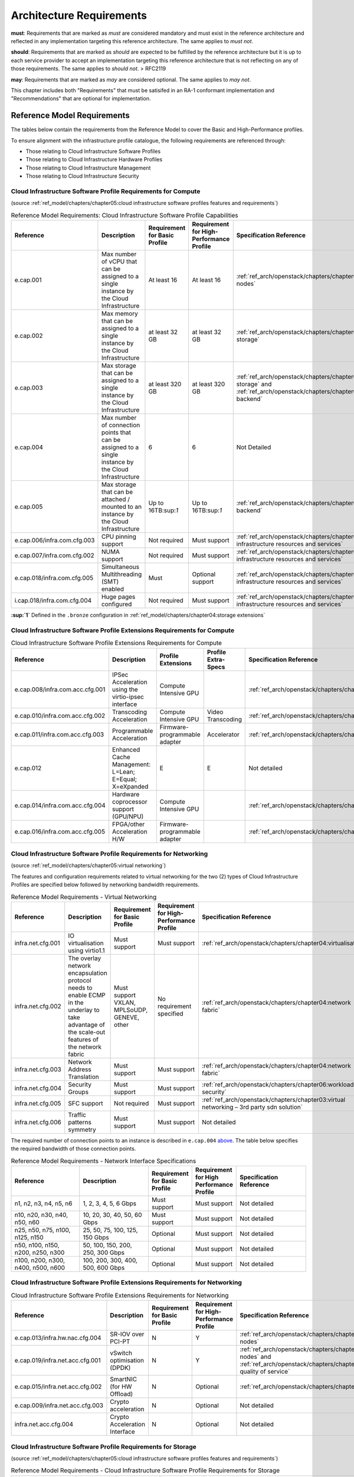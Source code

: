 Architecture Requirements
=========================


**must**: Requirements that are marked as *must* are considered
mandatory and must exist in the reference architecture and reflected in
any implementation targeting this reference architecture. The same
applies to *must not*.

**should**: Requirements that are marked as *should* are expected to be
fulfilled by the reference architecture but it is up to each service
provider to accept an implementation targeting this reference
architecture that is not reflecting on any of those requirements. The
same applies to *should not*. > RFC2119

**may**: Requirements that are marked as *may* are considered optional.
The same applies to *may not*.

This chapter includes both "Requirements" that must be satisifed in an
RA-1 conformant implementation and "Recommendations" that are optional
for implementation.

Reference Model Requirements
----------------------------

The tables below contain the requirements from the Reference Model to
cover the Basic and High-Performance profiles.

To ensure alignment with the infrastructure profile catalogue, the
following requirements are referenced through:

-  Those relating to Cloud Infrastructure Software Profiles
-  Those relating to Cloud Infrastructure Hardware Profiles
-  Those relating to Cloud Infrastructure Management
-  Those relating to Cloud Infrastructure Security

Cloud Infrastructure Software Profile Requirements for Compute
~~~~~~~~~~~~~~~~~~~~~~~~~~~~~~~~~~~~~~~~~~~~~~~~~~~~~~~~~~~~~~

(source :ref:`ref_model/chapters/chapter05:cloud infrastructure software profiles features and requirements`)

.. list-table:: Reference Model Requirements: Cloud Infrastructure Software Profile Capabilities
   :widths: 20 20 10 10 20
   :header-rows: 1

   * - Reference
     - Description
     - Requirement for Basic Profile
     - Requirement for High-Performance Profile
     - Specification Reference
   * - e.cap.001
     - Max number of vCPU that can be assigned to a single instance by the Cloud Infrastructure
     - At least 16
     - At least 16
     - :ref:`ref_arch/openstack/chapters/chapter04:compute nodes`
   * - e.cap.002
     - Max memory that can be assigned to a single instance by the Cloud Infrastructure
     - at least 32 GB
     - at least 32 GB
     - :ref:`ref_arch/openstack/chapters/chapter03:virtual storage`
   * - e.cap.003
     - Max storage that can be assigned to a single instance by the Cloud Infrastructure
     - at least 320 GB
     - at least 320 GB
     - :ref:`ref_arch/openstack/chapters/chapter03:virtual storage` and
       :ref:`ref_arch/openstack/chapters/chapter04:storage backend`
   * - e.cap.004
     - Max number of connection points that can be assigned to a single instance by the Cloud Infrastructure
     - 6
     - 6
     - Not Detailed
   * - e.cap.005
     - Max storage that can be attached / mounted to an instance by the Cloud Infrastructure
     - Up to 16TB:sup:`1`
     - Up to 16TB:sup:`1`
     - :ref:`ref_arch/openstack/chapters/chapter04:storage backend`
   * - e.cap.006/infra.com.cfg.003
     - CPU pinning support
     - Not required
     - Must support
     - :ref:`ref_arch/openstack/chapters/chapter04:consumable infrastructure resources and services`
   * - e.cap.007/infra.com.cfg.002
     - NUMA support
     - Not required
     - Must support
     - :ref:`ref_arch/openstack/chapters/chapter04:consumable infrastructure resources and services`
   * - e.cap.018/infra.com.cfg.005
     - Simultaneous Multithreading (SMT) enabled
     - Must
     - Optional support
     - :ref:`ref_arch/openstack/chapters/chapter04:consumable infrastructure resources and services`
   * - i.cap.018/infra.com.cfg.004
     - Huge pages configured
     - Not required
     - Must support
     - :ref:`ref_arch/openstack/chapters/chapter04:consumable infrastructure resources and services`

**:sup:`1`** Defined in the ``.bronze`` configuration in
:ref:`ref_model/chapters/chapter04:storage extensions`

Cloud Infrastructure Software Profile Extensions Requirements for Compute
~~~~~~~~~~~~~~~~~~~~~~~~~~~~~~~~~~~~~~~~~~~~~~~~~~~~~~~~~~~~~~~~~~~~~~~~~

.. list-table:: Cloud Infrastructure Software Profile Extensions Requirements for Compute
   :widths: 20 20 10 10 20
   :header-rows: 1

   * - Reference
     - Description
     - Profile Extensions
     - Profile Extra-Specs
     - Specification Reference
   * - e.cap.008/infra.com.acc.cfg.001
     - IPSec Acceleration using the virtio-ipsec interface
     - Compute Intensive GPU
     -
     - :ref:`ref_arch/openstack/chapters/chapter03:acceleration`
   * - e.cap.010/infra.com.acc.cfg.002
     - Transcoding Acceleration
     - Compute Intensive GPU
     - Video Transcoding
     - :ref:`ref_arch/openstack/chapters/chapter03:acceleration`
   * - e.cap.011/infra.com.acc.cfg.003
     - Programmable Acceleration
     - Firmware-programmable adapter
     - Accelerator
     - :ref:`ref_arch/openstack/chapters/chapter03:acceleration`
   * - e.cap.012
     - Enhanced Cache Management: L=Lean; E=Equal; X=eXpanded
     - E
     - E
     - Not detailed
   * - e.cap.014/infra.com.acc.cfg.004
     - Hardware coprocessor support (GPU/NPU)
     - Compute Intensive GPU
     -
     - :ref:`ref_arch/openstack/chapters/chapter03:acceleration`
   * - e.cap.016/infra.com.acc.cfg.005
     - FPGA/other Acceleration H/W
     - Firmware-programmable adapter
     -
     - :ref:`ref_arch/openstack/chapters/chapter03:acceleration`

Cloud Infrastructure Software Profile Requirements for Networking
~~~~~~~~~~~~~~~~~~~~~~~~~~~~~~~~~~~~~~~~~~~~~~~~~~~~~~~~~~~~~~~~~

(source :ref:`ref_model/chapters/chapter05:virtual networking`)

The features and configuration requirements related to virtual
networking for the two (2) types of Cloud Infrastructure Profiles are
specified below followed by networking bandwidth requirements.

.. list-table:: Reference Model Requirements - Virtual Networking
   :widths: 20 30 10 10 10
   :header-rows: 1

   * - Reference
     - Description
     - Requirement for Basic Profile
     - Requirement for High-Performance Profile
     - Specification Reference
   * - infra.net.cfg.001
     - IO virtualisation using virtio1.1
     - Must support
     - Must support
     - :ref:`ref_arch/openstack/chapters/chapter04:virtualisation`
   * - infra.net.cfg.002
     - The overlay network encapsulation protocol needs to enable ECMP in the
       underlay to take advantage of the scale-out features of the network fabric
     - Must support VXLAN, MPLSoUDP, GENEVE, other
     - No requirement specified
     - :ref:`ref_arch/openstack/chapters/chapter04:network fabric`
   * - infra.net.cfg.003
     - Network Address Translation
     - Must support
     - Must support
     - :ref:`ref_arch/openstack/chapters/chapter04:network fabric`
   * - infra.net.cfg.004
     - Security Groups
     - Must support
     - Must support
     - :ref:`ref_arch/openstack/chapters/chapter06:workload security`
   * - infra.net.cfg.005
     - SFC support
     - Not required
     - Must support
     - :ref:`ref_arch/openstack/chapters/chapter03:virtual networking – 3rd party sdn solution`
   * - infra.net.cfg.006
     - Traffic patterns symmetry
     - Must support
     - Must support
     - Not detailed

The required number of connection points to an instance is described in
``e.cap.004`` `above <#2.2.1>`__. The table below specifies the required
bandwidth of those connection points.

.. list-table:: Reference Model Requirements - Network Interface Specifications
   :widths: 20 20 10 10 20
   :header-rows: 1

   * - Reference
     - Description
     - Requirement for Basic Profile
     - Requirement for High Performance Profile
     - Specification Reference
   * - n1, n2, n3, n4, n5, n6
     - 1, 2, 3, 4, 5, 6 Gbps
     - Must support
     - Must support
     - Not detailed
   * - n10, n20, n30, n40, n50, n60
     - 10, 20, 30, 40, 50, 60 Gbps
     - Must support
     - Must support
     - Not detailed
   * - n25, n50, n75, n100, n125, n150
     - 25, 50, 75, 100, 125, 150 Gbps
     - Optional
     - Must support
     - Not detailed
   * - n50, n100, n150, n200, n250, n300
     - 50, 100, 150, 200, 250, 300 Gbps
     - Optional
     - Must support
     - Not detailed
   * - n100, n200, n300, n400, n500, n600
     - 100, 200, 300, 400, 500, 600 Gbps
     - Optional
     - Must support
     - Not detailed

Cloud Infrastructure Software Profile Extensions Requirements for Networking
~~~~~~~~~~~~~~~~~~~~~~~~~~~~~~~~~~~~~~~~~~~~~~~~~~~~~~~~~~~~~~~~~~~~~~~~~~~~

.. list-table:: Cloud Infrastructure Software Profile Extensions Requirements
                for Networking
   :widths: 20 20 10 10 20
   :header-rows: 1

   * - Reference
     - Description
     - Requirement for Basic Profile
     - Requirement for High-Performance Profile
     - Specification Reference
   * - e.cap.013/infra.hw.nac.cfg.004
     - SR-IOV over PCI-PT
     - N
     - Y
     - :ref:`ref_arch/openstack/chapters/chapter04:compute nodes`
   * - e.cap.019/infra.net.acc.cfg.001
     - vSwitch optimisation (DPDK)
     - N
     - Y
     - :ref:`ref_arch/openstack/chapters/chapter04:compute nodes` and
       :ref:`ref_arch/openstack/chapters/chapter04:network quality of service`
   * - e.cap.015/infra.net.acc.cfg.002
     - SmartNIC (for HW Offload)
     - N
     - Optional
     - :ref:`ref_arch/openstack/chapters/chapter03:acceleration`
   * - e.cap.009/infra.net.acc.cfg.003
     - Crypto acceleration
     - N
     - Optional
     - Not detailed
   * - infra.net.acc.cfg.004
     - Crypto Acceleration Interface
     - N
     - Optional
     - Not detailed

Cloud Infrastructure Software Profile Requirements for Storage
~~~~~~~~~~~~~~~~~~~~~~~~~~~~~~~~~~~~~~~~~~~~~~~~~~~~~~~~~~~~~~

(source :ref:`ref_model/chapters/chapter05:cloud infrastructure software profiles features and requirements`)

.. list-table:: Reference Model Requirements - Cloud Infrastructure Software
                Profile Requirements for Storage
   :widths: 20 20 10 10 20
   :header-rows: 1

   * - Reference
     - Description
     - Requirement for Basic Profile
     - Requirement for High-Performance Profile
     - Specification Reference
   * - infra.stg.cfg.002
     - Storage Block
     - Must support
     - Must support
     - :ref:`ref_arch/openstack/chapters/chapter03:storage` and
       :ref:`ref_arch/openstack/chapters/chapter04:cinder`
   * - infra.stg.cfg.003
     - Storage with replication
     - Not required
     - Must support
     - :ref:`ref_arch/openstack/chapters/chapter03:storage` and
       :ref:`ref_arch/openstack/chapters/chapter04:transaction volume considerations`
   * - infra.stg.cfg.004
     - Storage with encryption
     - Must support
     - Must support
     - :ref:`ref_arch/openstack/chapters/chapter03:storage`
   * - infra.stg.acc.cfg.001
     - Storage IOPS oriented
     - Not required
     - Must support
     - :ref:`ref_arch/openstack/chapters/chapter03:storage`
   * - infra.stg.acc.cfg.002
     - Storage capacity oriented
     - Not required
     - Not required
     - :ref:`ref_arch/openstack/chapters/chapter03:storage`

Cloud Infrastructure Software Profile Extensions Requirements for Storage
~~~~~~~~~~~~~~~~~~~~~~~~~~~~~~~~~~~~~~~~~~~~~~~~~~~~~~~~~~~~~~~~~~~~~~~~~

.. list-table:: Reference Model Requirements - Cloud Infrastructure Software
   Profile Extensions Requirements for Storage
   for Networking
   :widths: 15 15 20 10 20
   :header-rows: 1

   * - Reference
     - Description
     - Profile Extensions
     - Profile Extra-Specs
     - Specification Reference
   * - infra.stg.acc.cfg.001
     - Storage IOPS oriented
     - Storage Intensive High-performance storage
     -
     - Not detailed
   * - infra.stg.acc.cfg.002
     - Storage capacity oriented
     - High Capacity
     -
     - Not detailed

Cloud Infrastructure Hardware Profile Requirements
~~~~~~~~~~~~~~~~~~~~~~~~~~~~~~~~~~~~~~~~~~~~~~~~~~

(source :ref:`ref_model/chapters/chapter05:cloud infrastructure hardware profiles features and requirements.`)

.. list-table:: Reference Model Requirements - Cloud Infrastructure Hardware
   Profile Requirements
   :widths: 20 20 10 10 20
   :header-rows: 1

   * - Reference
     - Description
     - Requirement for Basic Profile
     - Requirement for High-Performance Profile
     - Specification Reference
   * - infra.hw.001
     - CPU Architecture (Values such as x64, ARM, etc.)
     -
     -
     -
   * - infra.hw.cpu.cfg.001
     - Minimum number of CPU (Sockets)
     - 2
     - 2
     - :ref:`ref_arch/openstack/chapters/chapter04:compute`
   * - infra.hw.cpu.cfg.002
     - Minimum number of Cores per CPU
     - 20
     - 20
     - :ref:`ref_arch/openstack/chapters/chapter04:compute`
   * - infra.hw.cpu.cfg.003
     - NUMA
     - Not required
     - Must support
     - :ref:`ref_arch/openstack/chapters/chapter04:compute`
   * - infra.hw.cpu.cfg.004
     - Simultaneous Multithreading/Symmetric Multiprocessing (SMT/SMP)
     - Must support
     - Optional
     - :ref:`ref_arch/openstack/chapters/chapter04:compute`
   * - infra.hw.stg.hdd.cfg.001
     - Local Storage HDD
     - No requirement specified
     - No requirement specified
     - :ref:`ref_arch/openstack/chapters/chapter04:consumable infrastructure resources and services`
   * - infra.hw.stg.ssd.cfg.002
     - Local Storage SSD
     - Should support
     - Should support
     - :ref:`ref_arch/openstack/chapters/chapter04:consumable infrastructure resources and services`
   * - infra.hw.nic.cfg.001
     - Total Number of NIC Ports available in the host
     - 4
     - 4
     - :ref:`ref_arch/openstack/chapters/chapter04:compute`
   * - infra.hw.nic.cfg.002
     - Port speed specified in Gbps (minimum values)
     - 10
     - 25
     - :ref:`ref_arch/openstack/chapters/chapter04:consumable infrastructure resources and services`
   * - infra.hw.pci.cfg.001
     - Number of PCIe slots available in the host
     - 8
     - 8
     - Not detailed
   * - infra.hw.pci.cfg.002
     - PCIe speed
     - Gen 3
     - Gen 3
     - Not detailed
   * - infra.hw.pci.cfg.003
     - PCIe Lanes
     - 8
     - 8
     - Not detailed
   * - infra.hw.nac.cfg.003
     - Compression
     - No requirement specified
     - No requirement specified
     - Not detailed

Cloud Infrastructure Hardware Profile-Extensions Requirements
^^^^^^^^^^^^^^^^^^^^^^^^^^^^^^^^^^^^^^^^^^^^^^^^^^^^^^^^^^^^^

(source :ref:`ref_model/chapters/chapter05:cloud infrastructure hardware profiles features and requirements.`)

.. list-table:: Reference Model Requirements - Cloud Infrastructure Hardware
   Profile Extensions Requirements
   :widths: 20 20 10 10 20
   :header-rows: 1

   * - Reference
     - Description
     - Requirement for Basic Profile
     - Requirement for High-Performance Profile
     - Specification Reference
   * - e.cap.014/infra.hw.cac.cfg.001
     - GPU
     - N
     - Optional
     - :ref:`ref_arch/openstack/chapters/chapter03:acceleration`
   * - e.cap.016/infra.hw.cac.cfg.002
     - FPGA/other Acceleration H/W
     - N
     - Optional
     - :ref:`ref_arch/openstack/chapters/chapter03:acceleration`
   * - e.cap.009/infra.hw.nac.cfg.001
     - Crypto Acceleration
     - N
     - Optional
     - :ref:`ref_arch/openstack/chapters/chapter03:acceleration`
   * - e.cap.015/infra.hw.nac.cfg.002
     - SmartNIC
     - N
     - Optional
     - :ref:`ref_arch/openstack/chapters/chapter03:acceleration`
   * - infra.hw.nac.cfg.003
     - Compression
     - Optional
     - Optional
     - :ref:`ref_arch/openstack/chapters/chapter03:acceleration`
   * - e.cap.013/infra.hw.nac.cfg.004
     - SR-IOV over PCI-PT
     - N
     - Yes
     - :ref:`ref_arch/openstack/chapters/chapter04:compute node configurations
       for profiles and openstack flavors`

Cloud Infrastructure Management Requirements
~~~~~~~~~~~~~~~~~~~~~~~~~~~~~~~~~~~~~~~~~~~~

(source :ref:`ref_model/chapters/chapter04:cloud infrastructure management capabilities`)

.. list-table:: Reference Model Requirements - Cloud Infrastructure
   Management Requirements
   :widths: 20 30 10 20
   :header-rows: 1

   * - Reference
     - Description
     - Requirement (common to all Profiles)
     - Specification Reference
   * - e.man.001
     - Capability to allocate virtual compute resources to a workload
     - Must support
     - :ref:`ref_arch/openstack/chapters/chapter03:consumable infrastructure
       resources and services`
   * - e.man.002
     - Capability to allocate virtual storage resources to a workload
     - Must support
     - :ref:`ref_arch/openstack/chapters/chapter03:consumable infrastructure
       resources and services`
   * - e.man.003
     - Capability to allocate virtual networking resources to a workload
     - Must support
     - :ref:`ref_arch/openstack/chapters/chapter03:consumable infrastructure
       resources and services`
   * - e.man.004
     - Capability to isolate resources between tenants
     - Must support
     - :ref:`ref_arch/openstack/chapters/chapter03:tenant isolation`
   * - e.man.005
     - Capability to manage workload software images
     - Must support
     - :ref:`ref_arch/openstack/chapters/chapter04:glance`
   * - e.man.006
     - Capability to provide information related to allocated virtualised
       resources per tenant
     - Must support
     - :ref:`ref_arch/openstack/chapters/chapter07:logging, monitoring and analytics`
   * - e.man.007
     - Capability to notify state changes of allocated resources
     - Must support
     - :ref:`ref_arch/openstack/chapters/chapter07:logging, monitoring and analytics`
   * - e.man.008
     - Capability to collect and expose performance information on virtualised
       resources allocated
     - Must support
     - :ref:`ref_arch/openstack/chapters/chapter07:logging, monitoring and analytics`
   * - e.man.009
     - Capability to collect and notify fault information on virtualised
       resources
     - Must support
     - :ref:`ref_arch/openstack/chapters/chapter07:logging, monitoring and analytics`

Cloud Infrastructure Security Requirements
~~~~~~~~~~~~~~~~~~~~~~~~~~~~~~~~~~~~~~~~~~

System Hardening Requirements
^^^^^^^^^^^^^^^^^^^^^^^^^^^^^

(source :ref:`ref_model/chapters/chapter07:system hardening`)

.. list-table:: Reference Model Requirements - System Hardening Requirements
   :widths: 15 15 40 30
   :header-rows: 1

   * - Reference
     - sub-category
     - Description
     - Specification Reference
   * - sec.gen.001
     - Hardening
     - The Platform **must** maintain the specified configuration
     - :ref:`ref_arch/openstack/chapters/chapter06:security lcm` and
       :ref:`ref_arch/openstack/chapters/chapter07:\
       cloud infrastructure provisioning and configuration management`
   * - sec.gen.002
     - Hardening
     - All systems part of Cloud Infrastructure **must** support hardening as
       defined in `CIS Password Policy Guide
       <https://www.cisecurity.org/white-papers/cis-password-policy-guide/>`__
     - :ref:`ref_arch/openstack/chapters/chapter06:password policy`
   * - sec.gen.003
     - Hardening
     - All servers part of Cloud Infrastructure **must** support a root of
       trust and secure boot
     - :ref:`ref_arch/openstack/chapters/chapter06:server boot hardening`
   * - sec.gen.004
     - Hardening
     - The Operating Systems of all the servers part of Cloud Infrastructure
       **must** be hardened by removing or disabling unnecessary services,
       applications and network protocols, configuring operating system user
       authentication, configuring resource controls, installing and
       configuring additional security controls where needed, and testing the
       security of the Operating System (NIST SP 800-123)
     - :ref:`ref_arch/openstack/chapters/chapter06:function and software`
   * - sec.gen.005
     - Hardening
     - The Platform **must** support Operating System level access control
     - :ref:`ref_arch/openstack/chapters/chapter06:system access`
   * - sec.gen.006
     - Hardening
     - The Platform **must** support Secure logging. Logging with root account
       must be prohibited when root privileges are not required
     - :ref:`ref_arch/openstack/chapters/chapter06:system access`
   * - sec.gen.007
     - Hardening
     - All servers part of Cloud Infrastructure **must** be Time synchronised
       with authenticated Time service
     - :ref:`ref_arch/openstack/chapters/chapter06:\
       security logs time synchronisation`
   * - sec.gen.008
     - Hardening
     - All servers part of Cloud Infrastructure **must** be regularly updated
       to address security vulnerabilities
     - :ref:`ref_arch/openstack/chapters/chapter06:security lcm`
   * - sec.gen.009
     - Hardening
     - The Platform **must** support software integrity protection and
       verification
     - :ref:`ref_arch/openstack/chapters/chapter06:\
       integrity of openstack components configuration`
   * - sec.gen.010
     - Hardening
     - The Cloud Infrastructure **must** support encrypted storage, for
       example, block, object and file storage, with access to encryption
       keys restricted based on a need to know
       (`Controlled Access Based on the Need to Know
       <https://www.cisecurity.org/controls/controlled-access-based-on-the-need-to-know/>`__)
     - :ref:`ref_arch/openstack/chapters/chapter06:\
       confidentiality and integrity`
   * - sec.gen.012
     - Hardening
     - The Operator **must** ensure that only authorised actors have physical
       access to the underlying infrastructure
     - This requirement's verification must be part of the organisation security process
   * - sec.gen.013
     - Hardening
     - The Platform **must** ensure that only authorised actors have logical
       access to the underlying infrastructure
     - :ref:`ref_arch/openstack/chapters/chapter06:system access`
   * - sec.gen.015
     - Hardening
     - Any change to the Platform **must** be logged as a security event, and
       the logged event must include the identity of the entity making the
       change, the change, the date and the time of the change
     - :ref:`ref_arch/openstack/chapters/chapter06:security lcm`

Platform and Access Requirements
^^^^^^^^^^^^^^^^^^^^^^^^^^^^^^^^

(source :ref:`ref_model/chapters/chapter07:platform and access`)

.. list-table:: Reference Model Requirements - Platform and Access
   Requirements
   :widths: 20 10 30 20
   :header-rows: 1

   * - Reference
     - sub-category
     - Description
     - Specification Reference
   * - sec.sys.001
     - Access
     - The Platform **must** support authenticated and secure access to API, GUI
       and command line interfaces
     - :ref:`ref_arch/openstack/chapters/chapter06:rbac`
   * - sec.sys.002
     - Access
     - The Platform **must** support Traffic Filtering for workloads
       (for example, Firewall)
     - :ref:`ref_arch/openstack/chapters/chapter06:workload security`
   * - sec.sys.003
     - Access
     - The Platform **must** support Secure and encrypted communications, and
       confidentiality and integrity of network
     - :ref:`ref_arch/openstack/chapters/chapter06:confidentiality and integrity`
   * - sec.sys.004
     - Access
     - The Cloud Infrastructure **must** support authentication, integrity and
       confidentiality on all network channels
     - :ref:`ref_arch/openstack/chapters/chapter06:confidentiality and integrity`
   * - sec.sys.005
     - Access
     - The Cloud Infrastructure **must** segregate the underlay and overlay
       networks
     - :ref:`ref_arch/openstack/chapters/chapter06:confidentiality and integrity`
   * - sec.sys.006
     - Access
     - The Cloud Infrastructure **must** be able to utilise the Cloud
       Infrastructure Manager identity lifecycle management capabilities
     - :ref:`ref_arch/openstack/chapters/chapter06:identity security`
   * - sec.sys.007
     - Access
     - The Platform **must** implement controls enforcing separation of duties
       and privileges, least privilege use and least common mechanism
       (Role-Based Access Control)
     - :ref:`ref_arch/openstack/chapters/chapter06:rbac`
   * - sec.sys.008
     - Access
     - The Platform **must** be able to assign the Entities that comprise the
       tenant networks to different trust domains. Communication between
       different trust domains is not allowed, by default
     - :ref:`ref_arch/openstack/chapters/chapter06:workload security`
   * - sec.sys.009
     - Access
     - The Platform **must** support creation of Trust Relationships between
       trust domains. These maybe uni-directional relationships where the
       trusting domain trusts another domain (the "trusted domain") to
       authenticate users for them them or to allow access to its resources
       from the trusted domain. In a bidirectional relationship both domain
       are "trusting" and "trusted"
     - :ref:`ref_arch/openstack/chapters/chapter04:logical segregation
       and high availability`
   * - sec.sys.010
     - Access
     - For two or more domains without existing trust relationships, the Platform
       **must not** allow the effect of an attack on one domain to impact the other
       domains either directly or indirectly
     - :ref:`ref_arch/openstack/chapters/chapter04:logical segregation
       and high availability`
   * - sec.sys.011
     - Access
     - The Platform **must not** reuse the same authentication credentials
       (e.g., key pairs) on different Platform components (e.g., different
       hosts, or different services)
     - :ref:`ref_arch/openstack/chapters/chapter06:system access`
   * - sec.sys.012
     - Access
     - The Platform **must** protect all secrets by using strong encryption
       techniques and storing the protected secrets externally from the
       component (e.g., in OpenStack Barbican)
     - :ref:`ref_arch/openstack/chapters/chapter04:barbican`
   * - sec.sys.013
     - Access
     - The Platform **must** generate secrets dynamically as and when needed
     - :ref:`ref_arch/openstack/chapters/chapter04:barbican`
   * - sec.sys.015
     - Access
     - The Platform **must not** contain back door entries (unpublished access
       points, APIs, etc.)
     - Not detailed
   * - sec.sys.016
     - Access
     - Login access to the Platform’s components **must** be through encrypted
       protocols such as SSH v2 or TLS v1.2 or higher. Note: Hardened jump
       servers isolated from external networks are recommended
     - :ref:`ref_arch/openstack/chapters/chapter06:security lcm`
   * - sec.sys.017
     - Access
     - The Platform **must** provide the capability of using digital certificates
       that comply with X.509 standards issued by a trusted Certification Authority
     - :ref:`ref_arch/openstack/chapters/chapter06:confidentiality and integrity`
   * - sec.sys.018
     - Access
     - The Platform **must** provide the capability of allowing certificate renewal
       and revocation
     - :ref:`ref_arch/openstack/chapters/chapter06:confidentiality and integrity`
   * - sec.sys.019
     - Access
     - The Platform **must** provide the capability of testing the validity
       of a digital certificate (CA signature, validity period, non revocation
       identity)
     - :ref:`ref_arch/openstack/chapters/chapter06:confidentiality and integrity`

Confidentiality and Integrity Requirements
^^^^^^^^^^^^^^^^^^^^^^^^^^^^^^^^^^^^^^^^^^

(source :ref:`ref_model/chapters/chapter07:confidentiality and integrity`)

.. list-table:: Reference Model Requirements - Confidentiality and Integrity
   Requirements
   :widths: 15 15 30 20
   :header-rows: 1

   * - Reference
     - sub-category
     - Description
     - Specification Reference
   * - sec.ci.001
     - Confidentiality/Integrity
     - The Platform **must** support Confidentiality and Integrity of data
       at rest and in transit
     - :ref:`ref_arch/openstack/chapters/chapter06:confidentiality and
       integrity`
   * - sec.ci.003
     - Confidentiality/Integrity
     - The Platform **must** support Confidentiality and Integrity of data
       related metadata
     - :ref:`ref_arch/openstack/chapters/chapter06:confidentiality and
       integrity`
   * - sec.ci.004
     - Confidentiality
     - The Platform **must** support Confidentiality of processes and
       restrict information sharing with only the process owner (e.g.,
       tenant)
     - :ref:`ref_arch/openstack/chapters/chapter06:confidentiality and
       integrity`
   * - sec.ci.005
     - Confidentiality/Integrity
     - The Platform **must** support Confidentiality and Integrity of process-
       related metadata and restrict information sharing with only the
       process owner (e.g., tenant)
     - :ref:`ref_arch/openstack/chapters/chapter06:confidentiality and
       integrity`
   * - sec.ci.006
     - Confidentiality/Integrity
     - The Platform **must** support Confidentiality and Integrity of
       workload resource utilisation (RAM, CPU, Storage, Network I/O, cache,
       hardware offload) and restrict information sharing with only the
       workload owner (e.g., tenant)
     - :ref:`ref_arch/openstack/chapters/chapter06:platform access`
   * - sec.ci.007
     - Confidentiality/Integrity
     - The Platform **must not** allow Memory Inspection by any actor
       other than the authorised actors for the Entity to which Memory is
       assigned (e.g., tenants owning the workload), for Lawful
       Inspection, and for secure monitoring services. Administrative
       access must be managed using Platform Identity Lifecycle
       Management
     - :ref:`ref_arch/openstack/chapters/chapter06:platform access`
   * - sec.ci.008
     - Confidentiality
     - The Cloud Infrastructure **must** support tenant networks segregation
     - :ref:`ref_arch/openstack/chapters/chapter06:workload security`


Workload Security Requirements
^^^^^^^^^^^^^^^^^^^^^^^^^^^^^^

(source :ref:`ref_model/chapters/chapter07:workload security requirements`)

.. list-table:: Reference Model Requirements - Workload Security
   Requirements
   :widths: 15 15 30 20
   :header-rows: 1

   * - Reference
     - sub-category
     - Description
     - Specification Reference
   * - sec.wl.001
     - Workload
     - The Platform **must** support Workload placement policy
     - :ref:`ref_arch/openstack/chapters/chapter06:workload security`
   * - sec.wl.002
     - Workload
     - The Cloud Infrastructure **must** provide methods to ensure the
       platform's trust status and integrity (e.g., remote attestation,
       Trusted Platform Module)
     - :ref:`ref_arch/openstack/chapters/chapter06:cloud
       infrastructure and vim security`
   * - sec.wl.003
     - Workload
     - The Platform **must** support secure provisioning of Workloads
     - :ref:`ref_arch/openstack/chapters/chapter06:workload security`
   * - sec.wl.004
     - Workload
     - The Platform **must** support Location assertion (for mandated in-
       country or location requirements)
     - :ref:`ref_arch/openstack/chapters/chapter06:workload security`
   * - sec.wl.005
     - Workload
     - The Platform **must** support the separation of production and non-
       production Workloads
     - :ref:`ref_arch/openstack/chapters/chapter06:workload security`
   * - sec.wl.006
     - Workload
     - The Platform **must** support the separation of Workloads based on
       their categorisation (for example, payment card information,
       healthcare, etc.)
     - :ref:`ref_arch/openstack/chapters/chapter06:workload security`
   * - sec.wl.007
     - Workload
     - The Operator **must** implement processes and tools to verify
       NF authenticity and integrity
     - :ref:`ref_arch/openstack/chapters/chapter06:image security`

Image Security Requirements
^^^^^^^^^^^^^^^^^^^^^^^^^^^

(source :ref:`ref_model/chapters/chapter07:image security`)

.. list-table:: Reference Model Requirements - Image Security
   Requirements
   :widths: 15 15 30 20
   :header-rows: 1

   * - Reference
     - sub-category
     - Description
     - Specification Reference
   * - sec.img.001
     - Image
     - Images from untrusted sources **must not** be used
     - :ref:`ref_arch/openstack/chapters/chapter06:image security`
   * - sec.img.002
     - Image
     - Images **must** be scanned to be maintained free from known
       vulnerabilities
     - :ref:`ref_arch/openstack/chapters/chapter06:image security`
   * - sec.img.003
     - Image
     - Images **must not** be configured to run with privileges higher
       than the privileges of the actor authorised to run them
     - :ref:`ref_arch/openstack/chapters/chapter06:image security`
   * - sec.img.004
     - Image
     - Images **must** only be accessible to authorised actors
     - :ref:`ref_arch/openstack/chapters/chapter06:integrity of openstack
       components configuration`
   * - sec.img.005
     - Image
     - Image Registries **must** only be accessible to authorised actors
     - :ref:`ref_arch/openstack/chapters/chapter06:integrity of openstack
       components configuration`
   * - sec.img.006
     - Image
     - Image Registries **must** only be accessible over networks that
       enforce authentication, integrity and confidentiality
     - :ref:`ref_arch/openstack/chapters/chapter06:integrity of openstack
       components configuration`
   * - sec.img.007
     - Image
     - Image registries **must** be clear of vulnerable and out of date versions
     - :ref:`ref_arch/openstack/chapters/chapter06:image security`
   * - sec.img.008
     - Image
     - Images **must not** include any secrets. Secrets include passwords,
       cloud provider credentials, SSH keys, TLS certificate keys, etc.
     - :ref:`ref_arch/openstack/chapters/chapter06:image security`

Security LCM Requirements
^^^^^^^^^^^^^^^^^^^^^^^^^

(source :ref:`ref_model/chapters/chapter07:security lcm`)

.. list-table:: Reference Model Requirements - Security LCM
   Requirements
   :widths: 15 15 30 20
   :header-rows: 1

   * - Reference
     - sub-category
     - Description
     - Specification Reference
   * - sec.lcm.001
     - LCM
     - The Platform **must** support Secure Provisioning, Availability, and
       Deprovisioning (Secure Clean-Up) of workload resources where Secure
       Clean-Up includes tear-down, defense against virus or other attacks
     - :ref:`ref_arch/openstack/chapters/chapter06:monitoring and security
       audit`
   * - sec.lcm.002
     - LCM
     - The Cloud Operator **must** use management protocols limiting security
       risk such as SNMPv3, SSH v2, ICMP, NTP, syslog and TLS v1.2 or higher
     - :ref:`ref_arch/openstack/chapters/chapter06:security lcm`
   * - sec.lcm.003
     - LCM
     - The Cloud Operator **must** implement and strictly follow change
       management processes for Cloud Infrastructure, Infrastructure
       Manager and othercomponents of the cloud, and Platform change control
       on hardware
     - :ref:`ref_arch/openstack/chapters/chapter06:monitoring and security
       audit`
   * - sec.lcm.005
     - LCM
     - Platform **must** provide logs and these logs must be monitored for
       anomalous behaviour
     - :ref:`ref_arch/openstack/chapters/chapter06:monitoring and security
       audit`
   * - sec.lcm.006
     - LCM
     - The Platform **must** verify the integrity of all Resource management
       requests
     - :ref:`ref_arch/openstack/chapters/chapter06:confidentiality and
       integrity of tenant data (sec.ci.001)`
   * - sec.lcm.007
     - LCM
     - The Platform **must** be able to update newly instantiated, suspended,
       hibernated, migrated and restarted images with current time information
     - Not detailed
   * - sec.lcm.008
     - LCM
     - The Platform **must** be able to update newly instantiated, suspended,
       hibernated, migrated and restarted images with relevant DNS information
     - Not detailed
   * - sec.lcm.009
     - LCM
     - The Platform **must** be able to update the tag of newly instantiated,
       suspended, hibernated, migrated and restarted images with relevant
       geolocation (geographical) information
     - Not detailed
   * - sec.lcm.010
     - LCM
     - The Platform **must** log all changes to geolocation along with the
       mechanisms and sources of location information (i.e. GPS, IP block,
       and timing)
     - Not detailed
   * - sec.lcm.011
     - LCM
     - The Platform **must** implement Security life cycle management
       processes including the proactive update and patching of all
       deployed Cloud Infrastructure software
     - :ref:`ref_arch/openstack/chapters/chapter06:patches`
   * - sec.lcm.012
     - LCM
     - The Platform **must** log any access privilege escalation
     - :ref:`ref_arch/openstack/chapters/chapter06:what to log / what not
       to log`

Monitoring and Security Audit Requirements
^^^^^^^^^^^^^^^^^^^^^^^^^^^^^^^^^^^^^^^^^^

(source
:ref:`ref_model/chapters/chapter07:monitoring and security audit`)

The Platform is assumed to provide configurable alerting and
notification capability and the operator is assumed to have automated
systems, policies and procedures to act on alerts and notifications in a
timely fashion. In the following the monitoring and logging capabilities
can trigger alerts and notifications for appropriate action.

.. list-table:: Reference Model Requirements - Monitoring and Security Audit
   Requirements
   :widths: 15 15 30 20
   :header-rows: 1

   * - Reference
     - sub-category
     - Description
     - Specification Reference
   * - sec.mon.001
     - Monitoring/Audit
     - Platform **must** provide logs and these logs must be regularly
       monitored for events of interest. The logs must contain the following
       fields: event type, date/time, protocol, service or program used for
       access, success/failure, login ID or process ID, IP address and ports
       (source and destination) involved
     - :ref:`ref_arch/openstack/chapters/chapter06:required fields`
   * - sec.mon.002
     - Monitoring
     - Security logs **must** be time synchronised
     - :ref:`ref_arch/openstack/chapters/chapter06:security logs time
       synchronisation`
   * - sec.mon.003
     - Monitoring
     - The Platform **must** log all changes to time server source, time,
       date and time zones
     - :ref:`ref_arch/openstack/chapters/chapter06:security logs time
       synchronisation`
   * - sec.mon.004
     - Audit
     - The Platform **must** secure and protect Audit logs (containing
       sensitive information) both in-transit and at rest
     - :ref:`ref_arch/openstack/chapters/chapter06:security lcm`
   * - sec.mon.005
     - Monitoring/Audit
     - The Platform **must** Monitor and Audit various behaviours of
       connection and login attempts to detect access attacks and potential
       access attempts and take corrective accordingly actions
     - :ref:`ref_arch/openstack/chapters/chapter06:what to log / what not
       to log`
   * - sec.mon.006
     - Monitoring/Audit
     - The Platform **must** Monitor and Audit operations by authorised
       account access after login to detect malicious operational activity
       and take corrective actions
     - :ref:`ref_arch/openstack/chapters/chapter06:monitoring and security
       audit`
   * - sec.mon.007
     - Monitoring/Audit
     - The Platform **must** Monitor and Audit security parameter
       configurations for compliance with defined security policies
     - :ref:`ref_arch/openstack/chapters/chapter06:integrity of openstack
       components configuration`
   * - sec.mon.008
     - Monitoring/Audit
     - The Platform **must** Monitor and Audit externally exposed interfaces
       for illegal access (attacks) and take corrective security hardening
       measures
     - :ref:`ref_arch/openstack/chapters/chapter06:confidentiality and
       integrity of communications (sec.ci.001)`
   * - sec.mon.009
     - Monitoring/Audit
     - The Platform **must** Monitor and Audit service for various attacks
       (malformed messages, signalling flooding and replaying, etc.) and take
       corrective actions accordingly
     - :ref:`ref_arch/openstack/chapters/chapter06:monitoring and security
       audit`
   * - sec.mon.010
     - Monitoring/Audit
     - The Platform **must** Monitor and Audit running processes to detect
       unexpected or unauthorised processes and take corrective actions
       accordingly
     - :ref:`ref_arch/openstack/chapters/chapter06:monitoring and security
       audit`
   * - sec.mon.011
     - Monitoring/Audit
     - The Platform **must** Monitor and Audit logs from infrastructure elements
       and workloads to detected anomalies in the system components and take
       corrective actions accordingly
     - :ref:`ref_arch/openstack/chapters/chapter06:creating logs`
   * - sec.mon.012
     - Monitoring/Audit
     - The Platform **must** Monitor and Audit Traffic patterns and volumes to
       prevent malware download attempts
     - :ref:`ref_arch/openstack/chapters/chapter06:confidentiality and
       integrity`
   * - sec.mon.013
     - Monitoring
     - The monitoring system **must not** affect the security (integrity and
       confidentiality) of the infrastructure, workloads, or the user data
       (through back door entries)
     - Not detailed
   * - sec.mon.015
     - Monitoring
     - The Platform **must** ensure that the Monitoring systems are never
       starved of resources and must activate alarms when resource utilisation
       exceeds a configurable threshold
     - :ref:`ref_arch/openstack/chapters/chapter06:monitoring and security
       audit`
   * - sec.mon.017
     - Audit
     - The Platform **must** audit systems for any missing security patches
       and take appropriate actions
     - :ref:`ref_arch/openstack/chapters/chapter06:patches`
   * - sec.mon.018
     - Monitoring
     - The Platform, starting from initialisation, **must** collect and
       analyse logs to identify security events, and store these events
       in an external system
     - :ref:`ref_arch/openstack/chapters/chapter06:where to log`
   * - sec.mon.019
     - Monitoring
     - The Platform's components **must not** include an authentication
       credential, e.g., password, in any logs, even if encrypted
     - :ref:`ref_arch/openstack/chapters/chapter06:what to log / what not
       to log`
   * - sec.mon.020
     - Monitoring/Audit
     - The Platform's logging system **must** support the storage of security
       audit logs for a configurable period of time
     - :ref:`ref_arch/openstack/chapters/chapter06:data retention`
   * - sec.mon.021
     - Monitoring
     - The Platform **must** store security events locally if the external
       logging system is unavailable and shall periodically attempt to send
       these to the external logging system until successful
     - :ref:`ref_arch/openstack/chapters/chapter06:where to log`

Open-Source Software Security Requirements
^^^^^^^^^^^^^^^^^^^^^^^^^^^^^^^^^^^^^^^^^^

(source :ref:`ref_model/chapters/chapter07:open-source software security`)

.. list-table:: Reference Model Requirements - Open-Source Software Security
   Requirements
   :widths: 15 15 30 20
   :header-rows: 1

   * - Reference
     - sub-category
     - Description
     - Specification Reference
   * - sec.oss.001
     - Software
     - Open-source code **must** be inspected by tools with various capabilities
       for static and dynamic code analysis
     - :ref:`ref_arch/openstack/chapters/chapter06:image security`
   * - sec.oss.002
     - Software
     - The CVE (Common Vulnerabilities and Exposures) **must** be used to
       identify vulnerabilities and their severity rating for open-source
       code part of Cloud Infrastructure and workloads software
     - :ref:`ref_arch/openstack/chapters/chapter06:patches`
   * - sec.oss.003
     - Software
     - Critical and high severity rated vulnerabilities **must** be
       fixed in a timely manner. Refer to the CVSS (Common Vulnerability
       Scoring System) to know a vulnerability score and its associated rate
       (low, medium, high, or critical)
     - :ref:`ref_arch/openstack/chapters/chapter06:patches`
   * - sec.oss.004
     - Software
     - A dedicated internal isolated repository separated from the production
       environment **must** be used to store vetted open-source content
     - :ref:`ref_arch/openstack/chapters/chapter06:workload security`

IaaC security Requirements
^^^^^^^^^^^^^^^^^^^^^^^^^^

(source
:ref:`ref_model/chapters/chapter07:iaac - secure design and architecture stage requirements`)

**Secure Code Stage Requirements**

.. list-table:: Reference Model Requirements: IaaC Security Requirements,
   Secure Code Stage
   :widths: 15 15 30 20
   :header-rows: 1

   * - Reference
     - sub-category
     - Description
     - Specification Reference
   * - sec.code.001
     - IaaC
     - SAST -Static Application Security Testing **must** be applied during
       Secure Coding stage triggered by Pull, Clone or Comment trigger.
       Security testing that analyses application source code for software
       vulnerabilities and gaps against bestpractices. Example: open source
       OWASP range of tools
     - :ref:`ref_arch/openstack/chapters/chapter06:workload security`

**Continuous Build, Integration and Testing Stage Requirements**

.. list-table:: Reference Model Requirements - IaaC Security Requirements,
   Continuous Build, Integration and Testing Stage
   :widths: 15 15 30 20
   :header-rows: 1

   * - Reference
     - sub-category
     - Description
     - Specification Reference
   * - sec.bld.003
     - IaaC
     - Image Scan **must** be applied during the Continuous Build,
       Integration and Testing stage triggered by Package trigger,
       example: A push of a container image to a containerregistry may
       trigger a vulnerability scan before the image becomes available in
       the registry
     - :ref:`ref_arch/openstack/chapters/chapter06:image security`

**Continuous Delivery and Deployment Stage Requirements**

.. list-table:: Reference Model Requirements - IaaC Security Requirements,
   Continuous Delivery and Deployment Stage
   :widths: 15 15 30 20
   :header-rows: 1

   * - Reference
     - sub-category
     - Description
     - Specification Reference
   * - sec.del.001
     - IaaC
     - Image Scan **must** be applied during the Continuous Delivery and
       Deployment stage triggered by Publish to Artifact and Image
       Repository trigger. Example: GitLab uses the open source Clair
       engine for container image scanning
     - :ref:`ref_arch/openstack/chapters/chapter06:image security`
   * - sec.del.002
     - IaaC
     - Code Signing **must** be applied during the Continuous Deliveryand
       Deployment stage and Image Repository trigger. Code Signing provides
       authentication to assure that downloaded files are form the publisher
       named on the certificate
     - :ref:`ref_arch/openstack/chapters/chapter06:image security`
   * - sec.del.004
     - IaaC
     - Component Vulnerability Scan **must** be applied during the Continuous
       Delivery and Deployment stage triggered by Instantiate Infrastructure
       trigger. The vulnerability scanning system is deployed on the cloud
       platform to detect security vulnerabilities of specified components
       through scanning and to provide timely security protection. Example:
       OWASP Zed Attack Proxy (ZAP)
     - :ref:`ref_arch/openstack/chapters/chapter06:image security`

**Runtime Defence and Monitoring Requirements**

.. list-table:: Reference Model Requirements - IaaC Security Requirements,
   Runtime Defence and Monitoring Stage
   :widths: 15 15 30 20
   :header-rows: 1

   * - Reference
     - sub-category
     - Description
     - Specification Reference
   * - sec.run.001
     - IaaC
     - Component Vulnerability Monitoring **must** be continuously applied
       during the Runtime Defence and monitoring stage. Security technology that
       monitors components like virtual servers and assesses data, applications,
       and infrastructure forsecurity risks
     - Not detailed

Compliance with Standards Requirements
^^^^^^^^^^^^^^^^^^^^^^^^^^^^^^^^^^^^^^

(source :ref:`ref_model/chapters/chapter07:compliance with standards`)

.. list-table:: Reference Model Requirements: Compliance with Standards
   :widths: 15 15 30 20
   :header-rows: 1

   * - Reference
     - sub-category
     - Description
     - Specification Reference
   * - sec.std.012
     - Standards
     - The Public Cloud Operator **must**, and the Private Cloud Operator
       **may** be certified to be compliant with the International Standard
       on Awareness Engagements (ISAE) 3402 (in the US:SSAE 16); International
       Standard on Awareness Engagements (ISAE) 3402. US Equivalent: SSAE16
     - Not detailed

Architecture and OpenStack Requirements
---------------------------------------

“Architecture” in this chapter refers to Cloud Infrastructure (referred
to as NFVI by ETSI) + VIM (as specified in Reference Model Chapter 3).

General Requirements
~~~~~~~~~~~~~~~~~~~~

.. list-table:: General Requirements
   :widths: 15 15 30 20
   :header-rows: 1

   * - Reference
     - sub-category
     - Description
     - Specification Reference
   * - gen.ost.01
     - Open source
     - The Architecture **must** use OpenStack APIs
     - :ref:`ref_arch/openstack/chapters/chapter05:consolidated set of apis`
   * - gen.ost.02
     - Open source
     - The Architecture **must** support dynamic request and configuration of
       virtual resources (compute, network, storage) through OpenStack APIs
     - :ref:`ref_arch/openstack/chapters/chapter05:consolidated set of apis`
   * - gen.rsl.01
     - Resiliency
     - The Architecture **must** support resilient OpenStack components that are
       required for the continued availability of running workloads
     - :ref:`ref_arch/openstack/chapters/chapter04:containerised openstack services`
   * - gen.avl.01
     - Availability
     - The Architecture **must** provide High Availability for OpenStack
       components
     - :ref:`ref_arch/openstack/chapters/chapter04:underlying resources`

Infrastructure Requirements
~~~~~~~~~~~~~~~~~~~~~~~~~~~

.. list-table:: Infrastructure Requirements
   :widths: 15 15 40 30
   :header-rows: 1

   * - Reference
     - sub-category
     - Description
     - Specification Reference
   * - inf.com.01
     - Compute
     - The Architecture **must** provide compute resources for instances
     - :ref:`ref_arch/openstack/chapters/chapter03:cloud workload services`
   * - inf.com.04
     - Compute
     - The Architecture **must** be able to support multiple CPU type options
       to support various infrastructure profiles (Basic and High
       Performance)
     - :ref:`ref_arch/openstack/chapters/chapter04:\
       support for cloud infrastructure profiles and flavors`
   * - inf.com.05
     - Compute
     - The Architecture **must** support Hardware Platforms with NUMA
       capabilities
     - :ref:`ref_arch/openstack/chapters/chapter04:\
       support for cloud infrastructure profiles and flavors`
   * - inf.com.06
     - Compute
     - The Architecture **must** support CPU Pinning of the vCPUs of an
       instance
     - :ref:`ref_arch/openstack/chapters/chapter04:\
       support for cloud infrastructure profiles and flavors`
   * - inf.com.07
     - Compute
     - The Architecture **must** support different hardware configurations
       to support various infrastructure profiles (Basic and High
       Performance)
     - :ref:`ref_arch/openstack/chapters/chapter03:\
       cloud partitioning: host aggregates, availability zones`
   * - inf.com.08
     - Compute
     - The Architecture **must** support allocating certain number of host
       cores for all non-tenant workloads such as for OpenStack services.
       SMT threads can be allocated to individual OpenStack services or their
       components. `Dedicating host cores to certain workloads
       (e.g., OpenStack services)
       <https://docs.openstack.org/nova/latest/configuration/config.html#compute.cpu_dedicated_set>`__.
       Please see example, `Configuring libvirt compute nodes for CPU pinning
       <https://docs.openstack.org/nova/latest/admin/cpu-topologies.html>`__
     - :ref:`ref_arch/openstack/chapters/chapter03:\
       cloud partitioning: host aggregates, availability zones`
   * - inf.com.09
     - Compute
     - The Architecture **must** ensure that the host cores assigned to
       non-tenant and tenant workloads are SMT aware: that is, a host core and
       its associated SMT threads are either all assigned to non-tenant
       workloads or all assigned to tenant workloads
     - :ref:`ref_arch/openstack/chapters/chapter04:\
       pinned and unpinned cpus`
   * - inf.stg.01
     - Storage
     - The Architecture **must** provide remote (not directly attached to the
       host) Block storage for Instances
     - :ref:`ref_arch/openstack/chapters/chapter03:storage`
   * - inf.stg.02
     - Storage
     - The Architecture **must** provide Object storage for Instances.
       Operators **may** choose not to implement Object Storage but must be
       cognizant of the the risk of "Compliant VNFs" failing in their
       environment
     - :ref:`ref_arch/openstack/chapters/chapter04:swift`
   * - inf.nw.01
     - Network
     - The Architecture **must** provide virtual network interfaces to
       instances
     - :ref:`ref_arch/openstack/chapters/chapter05:neutron`
   * - inf.nw.02
     - Network
     - The Architecture **must** include capabilities for integrating SDN
       controllers to support provisioning of network services, from the SDN
       OpenStack Neutron service, such as networking of VTEPs to the Border
       Edge based VRFs
     - :ref:`ref_arch/openstack/chapters/chapter03:\
       virtual networking – 3rd party sdn solution`
   * - inf.nw.03
     - Network
     - The Architecture **must** support low latency and high throughput
       traffic needs
     - :ref:`ref_arch/openstack/chapters/chapter04:network fabric`
   * - inf.nw.05
     - Network
     - The Architecture **must** allow for East/West tenant traffic within the
       cloud (via tunnelled encapsulation overlay such as VXLAN or Geneve)
     - :ref:`ref_arch/openstack/chapters/chapter04:network fabric`
   * - inf.nw.07
     - Network
     - The Architecture must support network :ref:`resiliency
       <common/glossary:cloud platform abstraction related terminology:>`
     - :ref:`ref_arch/openstack/chapters/chapter03:network`
   * - inf.nw.10
     - Network
     - The Cloud Infrastructure Network Fabric **must** be capable of enabling
       highly available (Five 9’s or better) Cloud Infrastructure
     - :ref:`ref_arch/openstack/chapters/chapter03:network`
   * - inf.nw.15
     - Network
     - The Architecture **must** support multiple networking options for Cloud
       Infrastructure to support various infrastructure profiles (Basic and
       High Performance)
     - :ref:`ref_arch/openstack/chapters/chapter04:\
       neutron extensions` and `OpenStack Neutron Plugins
       <https://wiki.openstack.org/wiki/Neutron_Plugins_and_Drivers>`__
   * - inf.nw.16
     - Network
     - The Architecture **must** support dual stack IPv4 and IPv6 for tenant
       networks and workloads
     - Not detailed

VIM Requirements
~~~~~~~~~~~~~~~~

.. list-table:: VIM Requirements
   :widths: 15 15 40 30
   :header-rows: 1

   * - Reference
     - sub-category
     - Description
     - Specification Reference
   * - vim.01
     - General
     - The Architecture **must** allow infrastructure resource sharing
     - :ref:`ref_arch/openstack/chapters/chapter03:consumable
       infrastructure resources and services`
   * - vim.03
     - General
     - The Architecture **must** allow VIM to discover and manage Cloud
       Infrastructure resources
     - :ref:`ref_arch/openstack/chapters/chapter05:placement`
   * - vim.05
     - General
     - The Architecture **must** include image repository management
     - :ref:`ref_arch/openstack/chapters/chapter05:glance`
   * - vim.07
     - General
     - The Architecture **must** support multi-tenancy
     - :ref:`ref_arch/openstack/chapters/chapter03:multi-tenancy
       (execution environment)`
   * - vim.08
     - General
     - The Architecture **must** support resource tagging
     - `OpenStack Resource Tags
       <https://specs.openstack.org/openstack/api-wg/guidelines/tags.html>`__

Interfaces & APIs Requirements
~~~~~~~~~~~~~~~~~~~~~~~~~~~~~~

.. list-table:: Interfaces and APIs Requirements
   :widths: 15 15 30 20
   :header-rows: 1

   * - Reference
     - sub-category
     - Description
     - Specification Reference

   * - int.api.01
     - API
     - The Architecture **must** provide APIs to access the authentication service
       and the associated mandatory features detailed in chapter 5
     - :ref:`ref_arch/openstack/chapters/chapter05:keystone`
   * - int.api.02
     - API
     - The Architecture **must** provide APIs to access the image management
       service and the associated mandatory features detailed in chapter 5
     - :ref:`ref_arch/openstack/chapters/chapter05:glance`
   * - int.api.03
     - API
     - The Architecture **must** provide APIs to access the block storage
       management service and the associated mandatory features detailed in chapter 5
     - :ref:`ref_arch/openstack/chapters/chapter05:cinder`
   * - int.api.04
     - API
     - The Architecture **must** provide APIs to access the object storage
       management service and the associated mandatory features detailed in chapter 5
     - :ref:`ref_arch/openstack/chapters/chapter05:swift`
   * - int.api.05
     - API
     - The Architecture **must** provide APIs to access the network management
       service and the associated mandatory features detailed in chapter 5
     - :ref:`ref_arch/openstack/chapters/chapter05:neutron`
   * - int.api.06
     - API
     - The Architecture **must** provide APIs to access the compute resources
       management service and the associated mandatory features detailed in chapter 5
     - :ref:`ref_arch/openstack/chapters/chapter05:nova`
   * - int.api.07
     - API
     - The Architecture **must** provide GUI access to tenant facing cloud
       platform core services except at Edge/Far Edge clouds
     - :ref:`ref_arch/openstack/chapters/chapter04:horizon`
   * - int.api.08
     - API
     - The Architecture **must** provide APIs needed to discover and manage
       Cloud Infrastructure resources
     - :ref:`ref_arch/openstack/chapters/chapter05:placement`
   * - int.api.09
     - API
     - The Architecture **must** provide APIs to access the orchestration service
     - :ref:`ref_arch/openstack/chapters/chapter05:heat`
   * - int.api.10
     - API
     - The Architecture **must** expose the latest version and microversion of the
       APIs for the given Anuket OpenStack release for each of the OpenStack core
       services
     - :ref:`ref_arch/openstack/chapters/chapter05:core openstack services apis`


Tenant Requirements
~~~~~~~~~~~~~~~~~~~

.. list-table:: Tenant Requirements
   :widths: 15 15 30 20
   :header-rows: 1

   * - Reference
     - sub-category
     - Description
     - Specification Reference

   * - tnt.gen.01
     - General
     - The Architecture **must** support self-service dashboard (GUI) and
       APIs for users to deploy, configure and manage their workloads
     - :ref:`ref_arch/openstack/chapters/chapter04:horizon` and
       :ref:`ref_arch/openstack/chapters/chapter03:cloud workload services`

Operations and LCM
~~~~~~~~~~~~~~~~~~

.. list-table:: LCM Requirements
   :widths: 15 15 30 20
   :header-rows: 1

   * - Reference
     - sub-category
     - Description
     - Specification Reference
   * - lcm.gen.01
     - General
     - The Architecture **must** support zero downtime of running workloads when
       the number of compute hosts and/or the storage capacity is being
       expanded or unused capacity is being removed
     - Not detailed
   * - lcm.adp.02
     - Automated deployment
     - The Architecture **must** support upgrades of software, provided by the
       cloud provider, so that the running workloads are not impacted
       (viz., hitless upgrades). Please note that this means that the existing
       data plane services should not fail (go down)
     - :ref:`ref_arch/openstack/chapters/chapter04:containerised openstack services`

Assurance Requirements
~~~~~~~~~~~~~~~~~~~~~~

.. list-table:: Assurance Requirements
   :widths: 15 15 30 20
   :header-rows: 1

   * - Reference
     - sub-category
     - Description
     - Specification Reference
   * - asr.mon.01
     - Integration
     - The Architecture **must** include integration with various infrastructure
       components to support collection of telemetry for assurance monitoring
       and network intelligence
     - :ref:`ref_arch/openstack/chapters/chapter07:logging, monitoring and analytics`
   * - asr.mon.03
     - Monitoring
     - The Architecture **must** allow for the collection and dissemination of
       performance and fault information
     - :ref:`ref_arch/openstack/chapters/chapter07:logging, monitoring and analytics`
   * - asr.mon.04
     - Network
     - The Cloud Infrastructure Network Fabric and Network Operating System
       **must** provide network operational visibility through alarming and
       streaming telemetry services for operational management, engineering
       planning, troubleshooting, and network performance optimisation
     - :ref:`ref_arch/openstack/chapters/chapter07:logging, monitoring and analytics`


Architecture and OpenStack Recommendations
~~~~~~~~~~~~~~~~~~~~~~~~~~~~~~~~~~~~~~~~~~

The requirements listed in this section are optional, and are not
required in order to be deemed a conformant implementation.

General Recommendations
~~~~~~~~~~~~~~~~~~~~~~~

.. list-table:: General Recommendations
   :widths: 15 15 40 30
   :header-rows: 1

   * - Reference
     - sub-category
     - Description
     - Notes
   * - gen.cnt.01
     - Cloud nativeness
     - The Architecture **should** consist of stateless service components.
       However, where state is required it must be kept external to the
       component
     - OpenStack consists of both stateless and stateful services where the
       stateful services utilise a database. For latter see `Configuring the
       stateful services
       <https://docs.openstack.org/ha-guide/control-plane-stateful.html>`__
   * - gen.cnt.02
     - Cloud nativeness
     - The Architecture **should** consist of service components implemented
       as microservices that are individually dynamically scalable
     -
   * - gen.scl.01
     - Scalability
     - The Architecture **should** support policy driven auto-scaling.
     - This requirement is currently not addressed but will likely be
       supported through
       `Senlin <https://docs.openstack.org/senlin/wallaby/>`__, cluster
       management service
   * - gen.rsl.02
     - Resiliency
     - The Architecture **should** support resilient OpenStack service
       components that are not subject to gen.rsl.01
     -

Infrastructure Recommendations
~~~~~~~~~~~~~~~~~~~~~~~~~~~~~~

.. list-table:: Infrastructure Recommendations
   :widths: 15 15 40 30
   :header-rows: 1

   * - Reference
     - sub-category
     - Description
     - Notes
   * - inf.com.02
     - Compute
     - The Architecture **should** include industry standard hardware
       management systems at both HW device level (embedded) and HW platform
       level (external to device)
     -
   * - inf.com.03
     - Compute
     - The Architecture **should** support Symmetric Multiprocessing with
       shared memory access as well as Simultaneous Multithreading
     -
   * - inf.stg.08
     - Storage
     - The Architecture **should** allow use of externally provided large
       archival storage for its Backup / Restore / Archival needs
     -
   * - inf.stg.09
     - Storage
     - The Architecture **should** make available all non-host OS / Hypervisor
       / Host systems storage as network-based Block, File or Object Storage
       for tenant/management consumption
     -
   * - inf.stg.10
     - Storage
     - The Architecture **should** provide local Block storage for Instances
     - :ref:`ref_arch/openstack/chapters/chapter03:virtual storage`
   * - inf.nw.04
     - Network
     - The Architecture **should** support service function chaining
     -
   * - inf.nw.06
     - Network
     - The Architecture **should** support Distributed Virtual Routing (DVR)
       to allow compute nodes to route traffic efficiently
     -
   * - inf.nw.08
     - Network
     - The Cloud Infrastructure Network Fabric **should** embrace the concepts
       of open networking and disaggregation using commodity networking
       hardware and disaggregated Network Operating Systems
     -
   * - inf.nw.09
     - Network
     - The Cloud Infrastructure Network Fabric **should** embrace open-based
       standards and technologies
     -
   * - inf.nw.11
     - Network
     - The Cloud Infrastructure Network Fabric **should** be architected to
       provide a standardised, scalable, and repeatable deployment model
       across all applicable Cloud Infrastructure sites
     -
   * - inf.nw.17
     - Network
     - The Architecture **should** use dual stack IPv4 and IPv6 for Cloud
       Infrastructure internal networks
     -
   * - inf.acc.01
     - Acceleration
     - The Architecture **should** support Application Specific Acceleration
       (exposed to VNFs)
     - :ref:`ref_arch/openstack/chapters/chapter03:acceleration`
   * - inf.acc.02
     - Acceleration
     - The Architecture **should** support Cloud Infrastructure Acceleration
       (such as SmartNICs)
     - `OpenStack Future - Specs defined
       <https://specs.openstack.org/openstack/neutron-specs/specs/stein/neutron-ovs-agent-support-baremetal-with-smart-nic.html>`__
   * - inf.acc.03
     - Acceleration
     - The Architecture **may** rely on on SR-IOV PCI-Pass through to provide
       acceleration to VNFs
     -
   * - inf.img.01
     - Image
     - The Architecture **should** make the immutable images available via
       location independent means
     - :ref:`ref_arch/openstack/chapters/chapter04:glance`

VIM Recommendations
~~~~~~~~~~~~~~~~~~~

.. list-table:: VIM Recommendations
   :widths: 15 15 40 30
   :header-rows: 1

   * - Reference
     - sub-category
     - Description
     - Notes
   * - vim.02
     - General
     - The Architecture **should** support deployment of OpenStack components
       in containers
     - :ref:`ref_arch/openstack/chapters/chapter04:\
       containerised openstack services`
   * - vim.04
     - General
     - The Architecture **should** support Enhanced Platform Awareness (EPA)
       only for discovery of infrastructure resource capabilities
     -
   * - vim.06
     - General
     - The Architecture **should** allow orchestration solutions to be integrated
       with VIM
     -
   * - vim.09
     - General
     - The Architecture **should** support horizontal scaling of OpenStack core
       services
     -

Interfaces and APIs Recommendations
~~~~~~~~~~~~~~~~~~~~~~~~~~~~~~~~~~~

.. list-table:: Interfaces and APIs Recommendations
   :widths: 15 15 40 30
   :header-rows: 1

   * - Reference
     - sub-category
     - Description
     - Notes
   * - int.acc.01
     - Acceleration
     - The Architecture **should** provide an open and standard acceleration
       interface to VNFs
     -
   * - int.acc.02
     - Acceleration
     - The Architecture **should not** rely on SR-IOV PCI-Pass through for
       acceleration interface exposed to VNFs
     - duplicate of inf.acc.03 under "Infrastructure Recommendation"

Tenant Recommendations
~~~~~~~~~~~~~~~~~~~~~~

This section is left blank for future use.

.. list-table:: Tenant Recommendations
   :widths: 15 15 40 30
   :header-rows: 1

   * - Reference
     - sub-category
     - Description
     - Notes
   * -
     -
     -
     -

Operations and LCM Recommendations
~~~~~~~~~~~~~~~~~~~~~~~~~~~~~~~~~~

.. list-table:: LCM Recommendations
   :widths: 15 15 40 30
   :header-rows: 1

   * - Reference
     - sub-category
     - Description
     - Notes
   * - lcm.adp.01
     - Automated deployment
     - The Architecture **should** allow for cookie cutter automated
       deployment, configuration, provisioning and management of multiple
       Cloud Infrastructure sites
     -
   * - lcm.adp.03
     - Automated deployment
     - The Architecture **should** support hitless upgrade of all software
       provided by the cloud provider that are not covered by lcm.adp.02.
       Whenever hitless upgrades are not feasible, attempt should be made
       to minimise the duration and nature of impact
     -
   * - lcm.adp.04
     - Automated deployment
     - The Architecture **should** support declarative specifications of
       hardware and software assets for automated deployment, configuration,
       maintenance and management
     -
   * - lcm.adp.05
     - Automated deployment
     - The Architecture **should** support automated process for Deployment
       and life-cycle management of VIM Instances
     -
   * - lcm.cid.02
     - CI/CD
     - The Architecture **should** support integrating with CI/CD Toolchain
       for Cloud Infrastructure and VIM components Automation
     -

Assurance Recommendations
~~~~~~~~~~~~~~~~~~~~~~~~~

.. list-table:: Assurance Recommendations
   :widths: 15 15 40 30
   :header-rows: 1

   * - Reference
     - sub-category
     - Description
     - Notes
   * - asr.mon.02
     - Monitoring
     - The Architecture **should** support Network Intelligence capabilities
       that allow richer diagnostic capabilities which take as input broader
       set of data across the network and from VNF workloads
     -

Security Recommendations
~~~~~~~~~~~~~~~~~~~~~~~~

System Hardening Recommendations
^^^^^^^^^^^^^^^^^^^^^^^^^^^^^^^^

(source :ref:`ref_model/chapters/chapter07:system hardening`)

.. list-table:: System Hardening Recommendations
   :widths: 15 15 40 30
   :header-rows: 1

   * - Reference
     - sub-category
     - Description
     - Notes
   * - sec.gen.011
     - Hardening
     - The Cloud Infrastructure **should** support Read and Write only storage
       partitions (write only permission to one or more authorised actors)
     -
   * - sec.gen.014
     - Hardening
     - All servers part of Cloud Infrastructure **should** support measured
       boot and an attestation server that monitors the measurements of the
       servers
     -

Platform and Access Recommendations
^^^^^^^^^^^^^^^^^^^^^^^^^^^^^^^^^^^

(source :ref:`ref_model/chapters/chapter07:platform and access`)

.. list-table:: Platform and Access Recommendations
   :widths: 15 15 40 30
   :header-rows: 1

   * - Reference
     - sub-category
     - Description
     - Notes
   * - sec.sys.014
     - Access
     - The Platform **should** use Linux Security Modules such as SELinux to
       control access to resources
     -
   * - sec.sys.020
     - Access
     - The Cloud Infrastructure architecture **should** rely on Zero Trust
       principles to build a secure by design environment
     - Zero Trust Architecture (ZTA) described in NIST SP 800-207

Confidentiality and Integrity Recommendations
^^^^^^^^^^^^^^^^^^^^^^^^^^^^^^^^^^^^^^^^^^^^^

(source :ref:`ref_model/chapters/chapter07:confidentiality and integrity`)

.. list-table:: Confidentiality and Integrity Recommendations
   :widths: 15 15 40 30
   :header-rows: 1

   * - Reference
     - sub-category
     - Description
     - Notes
   * - sec.ci.002
     - Confidentiality/Integrity
     - The Platform **should** support self-encrypting storage devices
     -
   * - sec.ci.009
     - Confidentiality/Integrity
     - For sensitive data encryption, the key management service **should**
       leverage a Hardware Security Module to manage and protect cryptographic
       keys
     -

Workload Security Recommendations
^^^^^^^^^^^^^^^^^^^^^^^^^^^^^^^^^

(source :ref:`ref_model/chapters/chapter07:workload security`)

.. list-table:: Workload Security Recommendations
   :widths: 15 15 40 30
   :header-rows: 1

   * - Reference
     - sub-category
     - Description
     - Notes
   * - sec.wl.007
     - Workload
     - The Operator **should** implement processes and tools to verify VNF
       authenticity and integrity
     -

Image Security Recommendations
^^^^^^^^^^^^^^^^^^^^^^^^^^^^^^

(source :ref:`ref_model/chapters/chapter07:image security`)

This section is left blank for future use.

.. list-table:: Image Security Recommendations
   :widths: 15 15 40 30
   :header-rows: 1

   * - Reference
     - sub-category
     - Description
     - Notes
   * - sec.img.009
     - Image
     - CIS Hardened Images **should** be used whenever possible
     -
   * - sec.img.010
     - Image
     - Minimalist base images **should** be used whenever possible
     -

Security LCM Recommendations
^^^^^^^^^^^^^^^^^^^^^^^^^^^^

(source :ref:`ref_model/chapters/chapter07:security lcm`)

.. list-table:: LCM Security Recommendations
   :widths: 15 15 40 30
   :header-rows: 1

   * - Reference
     - sub-category
     - Description
     - Notes
   * - sec.lcm.004
     - LCM
     - The Cloud Operator **should** support automated templated approved
       changes; Templated approved changes for automation where available
     -

Monitoring and Security Audit Recommendations
^^^^^^^^^^^^^^^^^^^^^^^^^^^^^^^^^^^^^^^^^^^^^

(source
:ref:`ref_model/chapters/chapter07:monitoring and security audit`)

The Platform is assumed to provide configurable alerting and
notification capability and the operator is assumed to have automated
systems, policies and procedures to act on alerts and notifications in a
timely fashion. In the following the monitoring and logging capabilities
can trigger alerts and notifications for appropriate action.

.. list-table:: Monitoring and Security Audit Recommendations
   :widths: 15 15 40 30
   :header-rows: 1

   * - Reference
     - sub-category
     - Description
     - Notes
   * - sec.mon.014
     - Monitoring
     - The Monitoring systems **should** not impact IaaS, PaaS, and SaaS SLAs
       including availability SLAs
     -
   * - sec.mon.016
     - Monitoring
     - The Platform Monitoring components **should** follow security best
       practices for auditing, including secure logging and tracing
     -

Open-Source Software Security Recommendations
^^^^^^^^^^^^^^^^^^^^^^^^^^^^^^^^^^^^^^^^^^^^^

(source :ref:`ref_model/chapters/chapter07:open source software`)

.. list-table:: Open-Source Software Security Recommendations
   :widths: 15 15 40 30
   :header-rows: 1

   * - Reference
     - sub-category
     - Description
     - Notes
   * - sec.oss.005
     - Software
     - A Software Bill of Materials (SBOM) **should** be provided or build,
       and maintained to identify the software components and their origins.
       Inventory of software components
     - `NTIA SBOM <https://www.ntia.gov/SBOM>`__

IaaC security Recommendations
^^^^^^^^^^^^^^^^^^^^^^^^^^^^^

(source
:ref:`ref_model/chapters/chapter07:iaac - secure design and architecture stage requirements`)

**Secure Design and Architecture Stage**

.. list-table:: Reference Model Requirements: IaaC Security,
                Design and Architecture Stage
   :widths: 15 15 40 30
   :header-rows: 1

   * - Reference
     - sub-category
     - Description
     - Notes
   * - sec.arch.001
     - IaaC
     - Threat Modelling methodologies and tools **should** be used during the
       Secure Design and Architecture stage triggered by Software Feature
       Design trigger. Methodology to identify and understand threats
       impacting a resource or set of resources
     - It may be done manually or using tools like open source OWASP Threat
       Dragon
   * - sec.arch.002
     - IaaC
     - Security Control Baseline Assessment **should** be performed during the
       Secure Design and Architecture stage triggered by Software Feature
       Design trigger
     - Typically done manually by internal or independent assessors

**Secure Code Stage Recommendations**

.. list-table:: Reference Model Requirements: IaaC Security, Secure Code Stage
   :widths: 15 15 40 30
   :header-rows: 1

   * - Reference
     - sub-category
     - Description
     - Notes
   * - sec.code.002
     - IaaC
     - SCA – Software Composition Analysis **should** be applied during
       Secure Coding stage triggered by Pull, Clone or Comment trigger.
       Security testing that analyses application source code or compiled code
       for software components with known vulnerabilities
     - Example: open source OWASP range of tools
   * - sec.code.003
     - IaaC
     - Source Code Review **should** be performed continuously during Secure
       Coding stage.
     - Typically done manually.
   * - sec.code.004
     - IaaC
     - Integrated SAST via IDE Plugins should be used during Secure Coding
       stage triggered by Developer Code trigger. On the local machine:
       through the IDE or integrated test suites; triggered on completion of
       coding by developer
     -
   * - sec.code.005
     - IaaC
     - SAST of Source Code Repo **should** be performed during Secure Coding
       stage triggered by Developer Code trigger. Continuous delivery
       pre -deployment: scanning prior to deployment
     -

**Continuous Build, Integration and Testing Stage Recommendations**

.. list-table:: Reference Model Requirements: IaaC Security, Continuous Build,
                Integration and Testing Stage
   :widths: 15 15 40 30
   :header-rows: 1

   * - Reference
     - sub-category
     - Description
     - Notes
   * - sec.bld.001
     - IaaC
     - SAST -Static Application Security Testing **should** be applied during
       the Continuous Build, Integration and Testing stage triggered by Build
       and Integrate trigger
     - Example: open source OWASP range of tools.
   * - sec.bld.002
     - IaaC
     - SCA – Software Composition Analysis **should** be applied during the
       Continuous Build, Integration and Testing stage triggered by Build and
       Integrate trigger
     - Example: open source OWASP range of tools
   * - sec.bld.004
     - IaaC
     - SDAST – Dynamic Application Security Testing **should** be applied
       during the Continuous Build, Integration and Testing stage triggered
       by Stage & Test trigger. Security testing that analyses a running
       application by exercising application functionality and detecting
       vulnerabilities based on application behaviour and response
     - Example: OWASP ZAP
   * - sec.bld.005
     - IaaC
     - Fuzzing **should** be applied during the Continuous Build, Integration
       and testing stage triggered by Stage & Test trigger. Fuzzing or fuzz
       testing is an automated software testing technique that involves
       providing invalid, unexpected, or random data as inputs to a computer
       program
     - Example: GitLab Open Sources Protocol Fuzzer Community Edition
   * - sec.bld.006
     - IaaC
     - IAST – Interactive Application Security Testing **should** be applied
       during the Continuous Build, Integration and Testing stage triggered by
       Stage & Test trigger. Software component deployed with an application
       that assesses application behaviour and detects presence of
       vulnerabilities on an application being exercised in realistic testing
       scenarios
     - Example: Contrast Community Edition

**Continuous Delivery and Deployment Stage Recommendations**

.. list-table:: Reference Model Requirements: IaaC Security, Continuous
                Delivery and Deployment Stage
   :widths: 15 15 40 30
   :header-rows: 1

   * - Reference
     - sub-category
     - Description
     - Notes
   * - sec.del.003
     - IaaC
     - Artifact and Image Repository Scan **should** be continuously applied
       during the Continuous Delivery and Deployment stage
     - Example: GitLab uses the open source Clair engine for container
       scanning

**Runtime Defence and Monitoring Recommendations**

.. list-table:: Reference Model Requirements: Iaac Security, Runtime Defence
                and Monitoring Stage
   :widths: 15 15 40 30
   :header-rows: 1

   * - Reference
     - sub-category
     - Description
     - Notes
   * - sec.run.002
     - IaaC
     - RASP – Runtime Application Self-Protection **should** be continuously
       applied during the Runtime Defence and Monitoring stage. Security
       technology deployed within the target application in production for
       detecting, alerting, and blocking attacks
     -
   * - sec.run.003
     - IaaC
     - Application testing and Fuzzing **should** be continuously applied
       during the Runtime Defence and Monitoring stage. Fuzzing or fuzz
       testing is an automated software testing technique that involves
       providing invalid, unexpected, or random data as inputs to a computer
       program
     - Example: GitLab Open Sources Protocol Fuzzer Community Edition
   * - sec.run.004
     - IaaC
     - Penetration Testing **should** be continuously applied during the
       Runtime Defence and Monitoring stage
     - Typically done manually

Compliance with Standards Recommendations
^^^^^^^^^^^^^^^^^^^^^^^^^^^^^^^^^^^^^^^^^

(source :ref:`ref_model/chapters/chapter07:compliance with standards`)

.. list-table:: Compliance with Security Recommendations
   :widths: 15 15 40 30
   :header-rows: 1

   * - Reference
     - sub-category
     - Description
     - Notes
   * - sec.std.001
     - Standards
     - The Cloud Operator **should** comply with `Center for Internet Security
       CIS Controls <https://www.cisecurity.org/>`__
     -
   * - sec.std.002
     - Standards
     - The Cloud Operator, Platform and Workloads **should** follow the
       guidance in the CSA Security Guidance for Critical Areas of Focus in
       Cloud Computing (latest version)- CSA, `Cloud Security Alliance
       <https://cloudsecurityalliance.org/>`__
     -
   * - sec.std.003
     - Standards
     - The Platform and Workloads **should** follow the guidance in the
       `OWASP Cheat Sheet Series (OCSS)
       <https://github.com/OWASP/CheatSheetSeries>`__ - OWASP, `Open Web
       Application Security Project <https://www.owasp.org>`__
     -
   * - sec.std.004
     - Standards
     - The Cloud Operator, Platform and Workloads **should** ensure that their
       code is not vulnerable to the `OWASP Top Ten Security Risks
       <https://owasp.org/www-project-top-ten/>`__
     -
   * - sec.std.005
     - Standards
     - The Cloud Operator, Platform and Workloads **should** strive to improve
       their maturity on the `OWASP Software Maturity Model (SAMM)
       <https://owaspsamm.org/blog/2019/12/20/version2-community-release/>`__
     -
   * - sec.std.006
     - Standards
     - The Cloud Operator, Platform and Workloads should utilise the
       `OWASP Web Security Testing Guide
       <https://github.com/OWASP/wstg/tree/master/document>`__
     -
   * - sec.std.007
     - Standards
     - The Cloud Operator, and Platform **should** satisfy the requirements
       for Information Management Systems specified in `ISO/IEC 27001
       <https://www.iso.org/obp/ui/#iso:std:iso-iec:27001:ed-2:v1:en>`__;
       ISO/IEC 27001 is the international Standard for best-practice
       information security management systems (ISMSs)
     -
   * - sec.std.008
     - Standards
     - The Cloud Operator, and Platform **should** implement the Code of
       practice for Security Controls specified
       `ISO/IEC 27002:2013 (or latest)
       <https://www.iso.org/obp/ui/#iso:std:iso-iec:27002:ed-2:v1:en>`__
     -
   * - sec.std.009
     - Standards
     - The Cloud Operator, and Platform **should** implement the
       `ISO/IEC 27032:2012 (or latest) Guidelines for Cybersecurity techniques
       <https://www.iso.org/obp/ui/#iso:std:iso-iec:27032:ed-1:v1:en>`__;
       ISO/IEC 27032 is the international Standard focusing explicitly on
       cybersecurity
     -
   * - sec.std.010
     - Standards
     - The Cloud Operator **should** conform to the ISO/IEC 27035 standard for
       incidence management; ISO/IEC 27035 is the international Standard for
       incident management
     -
   * - sec.std.011
     - Standards
     - The Cloud Operator **should** conform to the ISO/IEC 27031 standard for
       business continuity; ISO/IEC 27031 - ISO/IEC 27031 is the international
       Standard for ICT readiness for business continuity
     -
